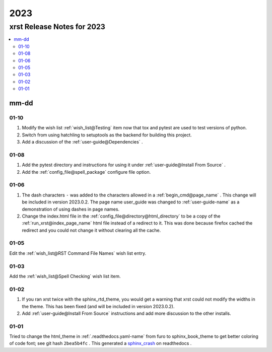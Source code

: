 .. _2023-name:

!!!!
2023
!!!!

.. meta::
   :keywords: 2023, xrst, release, notes, 2023

.. index:: 2023, xrst, release, notes, 2023

.. _2023-title:

xrst Release Notes for 2023
###########################

.. contents::
   :local:

.. meta::
   :keywords: mm-dd

.. index:: mm-dd

.. _2023@mm-dd:

mm-dd
*****

.. _2023@mm-dd@01-10:

01-10
=====
#. Modify the wish list :ref:`wish_list@Testing` item
   now that tox and pytest are used to test versions of python.
#. Switch from using hatchling to setuptools as the backend
   for building this project.
#. Add a discussion of the :ref:`user-guide@Dependencies` .

.. _2023@mm-dd@01-08:

01-08
=====
#. Add the pytest directory and instructions for using it under
   :ref:`user-guide@Install From Source` .
#. Add the :ref:`config_file@spell_package` configure file option.

.. _2023@mm-dd@01-06:

01-06
=====
#. The dash characters ``-`` was added to the characters allowed in a
   :ref:`begin_cmd@page_name` .
   This change will be included in version 2023.0.2.
   The page name user_guide was changed to :ref:`user-guide-name` as
   a demonstration of using dashes in page names.
#. Change the index.html file in the
   :ref:`config_file@directory@html_directory`
   to be a copy of the :ref:`run_xrst@index_page_name` html file
   instead of a redirect to it.
   This was done because firefox cached the redirect and you could not
   change it without clearing all the cache.

.. _2023@mm-dd@01-05:

01-05
=====
Edit the :ref:`wish_list@RST Command File Names` wish list entry.

.. _2023@mm-dd@01-03:

01-03
=====
Add the :ref:`wish_list@Spell Checking` wish list item.

.. _2023@mm-dd@01-02:

01-02
=====
#. If you ran xrst twice with the sphinx_rtd_theme,
   you would get a warning that xrst could not modify the widths in the theme.
   This has been fixed (and will be included in version 2023.0.2).
#. Add :ref:`user-guide@Install From Source` instructions and add more
   discussion to the other installs.

.. _2023@mm-dd@01-01:

01-01
=====
Tried to change the html_theme in :ref:`.readthedocs.yaml-name` from furo
to sphinx_book_theme to get better coloring of code font; see git hash
``2bea5b4fc`` .
This generated a  `sphinx_crash`_  on readthedocs .

.. _sphinx_crash: https://readthedocs.org/projects/xrst/builds/19048700/
